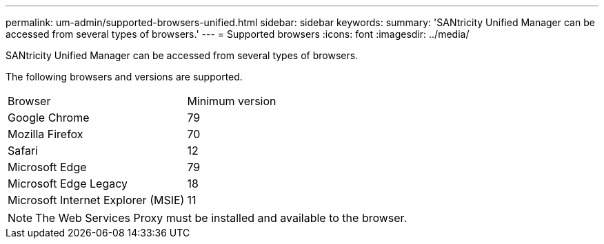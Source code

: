 ---
permalink: um-admin/supported-browsers-unified.html
sidebar: sidebar
keywords: 
summary: 'SANtricity Unified Manager can be accessed from several types of browsers.'
---
= Supported browsers
:icons: font
:imagesdir: ../media/

[.lead]
SANtricity Unified Manager can be accessed from several types of browsers.

The following browsers and versions are supported.

|===
| Browser| Minimum version
a|
Google Chrome
a|
79
a|
Mozilla Firefox
a|
70
a|
Safari
a|
12
a|
Microsoft Edge
a|
79
a|
Microsoft Edge Legacy
a|
18
a|
Microsoft Internet Explorer (MSIE)
a|
11
|===

[NOTE]
====
The Web Services Proxy must be installed and available to the browser.
====
